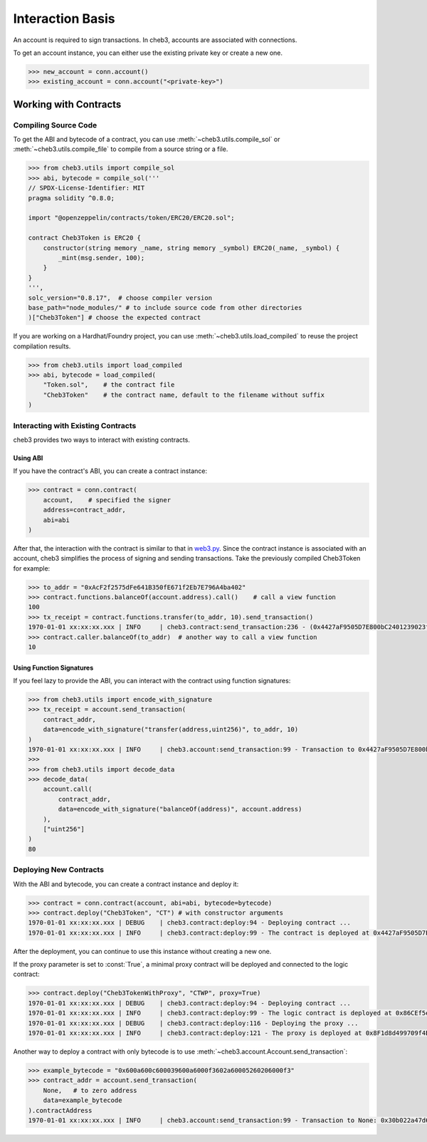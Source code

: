 Interaction Basis
=================

An account is required to sign transactions. In cheb3, accounts are associated with connections.

To get an account instance, you can either use the existing private key or create a new one.

.. code-block:: python

    >>> new_account = conn.account()
    >>> existing_account = conn.account("<private-key>")

Working with Contracts
----------------------

Compiling Source Code
~~~~~~~~~~~~~~~~~~~~~

To get the ABI and bytecode of a contract, you can use :meth:`~cheb3.utils.compile_sol` or :meth:`~cheb3.utils.compile_file` to compile from a source string or a file.

.. code-block:: python

    >>> from cheb3.utils import compile_sol
    >>> abi, bytecode = compile_sol('''
    // SPDX-License-Identifier: MIT
    pragma solidity ^0.8.0;

    import "@openzeppelin/contracts/token/ERC20/ERC20.sol";

    contract Cheb3Token is ERC20 {
        constructor(string memory _name, string memory _symbol) ERC20(_name, _symbol) {
            _mint(msg.sender, 100);
        }
    }
    ''',
    solc_version="0.8.17",  # choose compiler version
    base_path="node_modules/" # to include source code from other directories
    )["Cheb3Token"] # choose the expected contract

If you are working on a Hardhat/Foundry project, you can use :meth:`~cheb3.utils.load_compiled` to reuse the project compilation results.

.. code-block:: python

    >>> from cheb3.utils import load_compiled
    >>> abi, bytecode = load_compiled(
        "Token.sol",    # the contract file
        "Cheb3Token"    # the contract name, default to the filename without suffix
    )

Interacting with Existing Contracts
~~~~~~~~~~~~~~~~~~~~~~~~~~~~~~~~~~~

cheb3 provides two ways to interact with existing contracts.

Using ABI
*********

If you have the contract's ABI, you can create a contract instance:

.. code-block:: python

    >>> contract = conn.contract(
        account,    # specified the signer
        address=contract_addr,
        abi=abi
    )

After that, the interaction with the contract is similar to that in `web3.py <https://web3py.readthedocs.io/en/stable/examples.html#interacting-with-existing-contracts>`_. Since the contract instance is associated with an account, cheb3 simplifies the process of signing and sending transactions. Take the previously compiled Cheb3Token for example:

.. code-block:: python

    >>> to_addr = "0xAcF2f2575dFe641B350fE671f2Eb7E796A4ba402"
    >>> contract.functions.balanceOf(account.address).call()    # call a view function
    100
    >>> tx_receipt = contract.functions.transfer(to_addr, 10).send_transaction()
    1970-01-01 xx:xx:xx.xxx | INFO     | cheb3.contract:send_transaction:236 - (0x4427aF9505D7E800bC2401239023fDA97415999d).transfer transaction hash: 0xcb47f4f1f57db6080cc0abb6bcf4aaae5940bea858b06ef4a0f18984a1f983c6
    >>> contract.caller.balanceOf(to_addr)  # another way to call a view function
    10

Using Function Signatures
*************************

If you feel lazy to provide the ABI, you can interact with the contract using function signatures:

.. code-block:: python

    >>> from cheb3.utils import encode_with_signature
    >>> tx_receipt = account.send_transaction(
        contract_addr,
        data=encode_with_signature("transfer(address,uint256)", to_addr, 10)
    )
    1970-01-01 xx:xx:xx.xxx | INFO     | cheb3.account:send_transaction:99 - Transaction to 0x4427aF9505D7E800bC2401239023fDA97415999d: 0x7b363957f43044f3b599ba7bc8e6e07fa5e5c80c149baddebd24a136c570f86c
    >>> 
    >>> from cheb3.utils import decode_data
    >>> decode_data(
        account.call(
            contract_addr,
            data=encode_with_signature("balanceOf(address)", account.address)
        ),
        ["uint256"]
    )
    80

Deploying New Contracts
~~~~~~~~~~~~~~~~~~~~~~~

With the ABI and bytecode, you can create a contract instance and deploy it:

.. code-block:: python

    >>> contract = conn.contract(account, abi=abi, bytecode=bytecode)
    >>> contract.deploy("Cheb3Token", "CT") # with constructor arguments
    1970-01-01 xx:xx:xx.xxx | DEBUG    | cheb3.contract:deploy:94 - Deploying contract ...
    1970-01-01 xx:xx:xx.xxx | INFO     | cheb3.contract:deploy:99 - The contract is deployed at 0x4427aF9505D7E800bC2401239023fDA97415999d

After the deployment, you can continue to use this instance without creating a new one.

If the proxy parameter is set to :const:`True`, a minimal proxy contract will be deployed and connected to the logic contract:

.. code-block:: python

    >>> contract.deploy("Cheb3TokenWithProxy", "CTWP", proxy=True)
    1970-01-01 xx:xx:xx.xxx | DEBUG    | cheb3.contract:deploy:94 - Deploying contract ...
    1970-01-01 xx:xx:xx.xxx | INFO     | cheb3.contract:deploy:99 - The logic contract is deployed at 0x86CEf5e7Fb9171478135AB27A1885049465F6fA5
    1970-01-01 xx:xx:xx.xxx | DEBUG    | cheb3.contract:deploy:116 - Deploying the proxy ...
    1970-01-01 xx:xx:xx.xxx | INFO     | cheb3.contract:deploy:121 - The proxy is deployed at 0x8F1d8d499709f4BA4DC28F60068398335435B07C

Another way to deploy a contract with only bytecode is to use :meth:`~cheb3.account.Account.send_transaction`:

.. code-block:: python

    >>> example_bytecode = "0x600a600c600039600a6000f3602a60005260206000f3"
    >>> contract_addr = account.send_transaction(
        None,   # to zero address
        data=example_bytecode
    ).contractAddress
    1970-01-01 xx:xx:xx.xxx | INFO     | cheb3.account:send_transaction:99 - Transaction to None: 0x30b022a47d60dc17be88d5d5da7e4ca0985cbe2abb722cd24bb1a6a4d6931f39